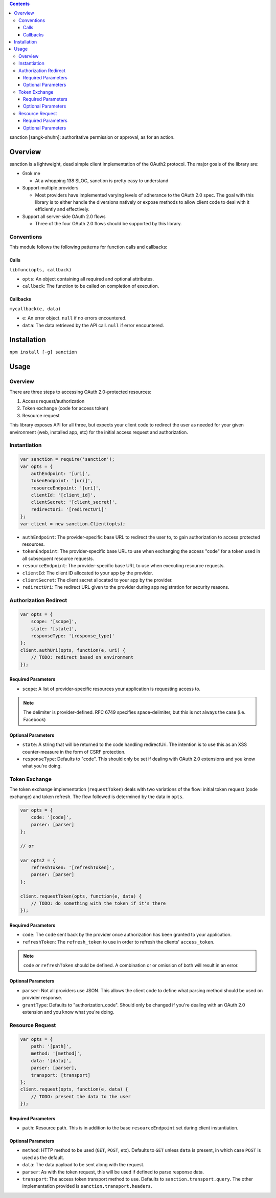 .. sanction documentation master file, created by
   sphinx-quickstart on Mon Apr 22 15:55:39 2013.
   You can adapt this file completely to your liking, but it should at least
   contain the root `toctree` directive.

.. contents::
   :depth: 3

sanction [sangk-shuhn]: authoritative permission or approval, as for an action.

Overview
========

sanction is a lightweight, dead simple client implementation of the 
OAuth2 protocol. The major goals of the library are:

- Grok me

  - At a whopping 138 SLOC, sanction is pretty easy to understand

- Support multiple providers

  - Most providers have implemented varying levels of adherance to the
    OAuth 2.0 spec. The goal with this library is to either handle the
    diversions natively or expose methods to allow client code to deal with it
    efficiently and effectively.

- Support all server-side OAuth 2.0 flows

  - Three of the four OAuth 2.0 flows should be supported by this library.


Conventions
-----------

This module follows the following patterns for function calls and callbacks:

Calls
`````

``libfunc(opts, callback)``

* ``opts``: An object containing all required and optional attributes.
* ``callback``: The function to be called on completion of execution.

Callbacks
`````````

``mycallback(e, data)``

* ``e``: An error object. ``null`` if no errors encountered.
* ``data``: The data retrieved by the API call. ``null`` if error encountered.

Installation
============

``npm install [-g] sanction``

Usage
=====

Overview
--------

There are three steps to accessing OAuth 2.0-protected resources:

#. Access request/authorization
#. Token exchange (code for access token)
#. Resource request

This library exposes API for all three, but expects your client code to
redirect the user as needed for your given environment (web, installed app,
etc) for the initial access request and authorization.

Instantiation
-------------

.. code-block:: javascript

    var sanction = require('sanction');
    var opts = {
        authEndpoint: '[uri]',
        tokenEndpoint: '[uri]',
        resourceEndpoint: '[uri]',
        clientId: '[client_id]',
        clientSecret: '[client_secret]',
        redirectUri: '[redirectUri]'
    };
    var client = new sanction.Client(opts);

* ``authEndpoint``: The provider-specific base URL to redirect the user to, to
  gain authorization to access protected resources.

* ``tokenEndpoint``: The provider-specific base URL to use when exchanging the
  access "code" for a token used in all subsequent resource requests.

* ``resourceEndpoint``: The provider-specific base URL to use when executing
  resource requests.

* ``clientId``: The client ID allocated to your app by the provider.

* ``clientSecret``: The client secret allocated to your app by the provider.

* ``redirectUri``: The redirect URL given to the provider during app
  registration for security reasons.

Authorization Redirect
----------------------

.. code-block:: javascript

    var opts = {
        scope: '[scope]',
        state: '[state]',
        responseType: '[response_type]'
    };
    client.authUri(opts, function(e, uri) {
        // TODO: redirect based on environment
    });

Required Parameters
```````````````````

* ``scope``: A list of provider-specific resources your application is
  requesting access to.

.. note:: The delimiter is provider-defined. RFC 6749 specifies
          space-delimiter, but this is not always the case (i.e. Facebook) 

Optional Parameters
```````````````````

* ``state``: A string that will be returned to the code handling redirectUri.
  The intention is to use this as an XSS counter-measure in the form of CSRF
  protection.

* ``responseType``: Defaults to "code". This should only be set if dealing with
  OAuth 2.0 extensions and you know what you're doing.

Token Exchange
--------------

The token exchange implementation (``requestToken``) deals with two variations
of the flow: initial token request (code exchange) and token refresh. The flow
followed is determined by the data in ``opts``.

.. code-block:: javascript

    var opts = {
        code: '[code]',
        parser: [parser]
    };

    // or
    
    var opts2 = {
        refreshToken: '[refreshToken]',
        parser: [parser]
    };

    client.requestToken(opts, function(e, data) {
        // TODO: do something with the token if it's there
    });

Required Parameters
```````````````````

* ``code``: The ``code`` sent back by the provider once authorization has been
  granted to your application.

* ``refreshToken``: The ``refresh_token`` to use in order to refresh the
  clients' ``access_token``.

.. note:: ``code`` *or* ``refreshToken`` should be defined. A combination or
          or omission of both will result in an error.

Optional Parameters
```````````````````

* ``parser``: Not all providers use JSON. This allows the client code to define
  what parsing method should be used on provider response.

* ``grantType``: Defaults to "authorization_code". Should only be changed if
  you're dealing with an OAuth 2.0 extension and you know what you're doing.

Resource Request
----------------

.. code-block:: javascript

    var opts = {
        path: '[path]',
        method: '[method]',
        data: '[data]',
        parser: [parser],
        transport: [transport]
    };
    client.request(opts, function(e, data) {
        // TODO: present the data to the user
    });

Required Parameters
```````````````````

* ``path``: Resource path. This is in addition to the base ``resourceEndpoint``
  set during client instantiation.

Optional Parameters
```````````````````

* ``method``: HTTP method to be used (``GET``, ``POST``, etc). Defaults to
  ``GET`` unless ``data`` is present, in which case ``POST`` is used as the
  default.

* ``data``: The data payload to be sent along with the request.

* ``parser``: As with the token request, this will be used if defined to parse
  response data.

* ``transport``: The access token transport method to use. Defaults to
  ``sanction.transport.query``. The other implementation provided is
  ``sanction.transport.headers``. 
